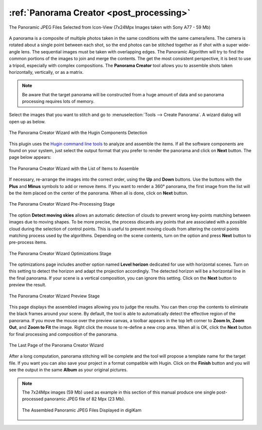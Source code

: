 .. meta::
   :description: The digiKam Panorama Creator
   :keywords: digiKam, documentation, user manual, photo management, open source, free, learn, easy, panorama, assembly, stitch

.. metadata-placeholder

   :authors: - digiKam Team

   :license: see Credits and License page for details (https://docs.digikam.org/en/credits_license.html)

.. _pano_creator:

:ref:`Panorama Creator <post_processing>`
=========================================

.. figure:: images/pano_creator_selection.webp
    :alt:
    :align: center

    The Panoramic JPEG Files Selected from Icon-View (7x24Mpx Images taken with Sony A77 - 59 Mb)

A panorama is a composite of multiple photos taken in the same conditions with the same camera/lens. The camera is rotated about a single point between each shot, so the end photos can be stitched together as if shot with a super wide-angle lens. The sequential images must be taken with overlapping edges. The Panoramic Algorithm will try to find the common portions of the images to join and merge the contents. The get the most consistent perspective, it is best to use a tripod, especially with complex compositions. The **Panorama Creator** tool allows you to assemble shots taken horizontally, vertically, or as a matrix.

.. note::

    Be aware that the target panorama will be constructed from a huge amount of data and so panorama processing requires lots of memory.

Select the images that you want to stitch and go to :menuselection:`Tools --> Create Panorama`. A wizard dialog will open up as below.

.. figure:: images/pano_creator_01.webp
    :alt:
    :align: center

    The Panorama Creator Wizard with the Hugin Components Detection

This plugin uses the `Hugin command line tools <https://hugin.sourceforge.io/>`_ to analyze and assemble the items. If all the software components are found on your system, just select the output format that you prefer to render the panorama and click on **Next** button. The page below appears:

.. figure:: images/pano_creator_02.webp
    :alt:
    :align: center

    The Panorama Creator Wizard with the List of Items to Assemble

If necessary, re-arrange the images into the correct order, using the **Up** and **Down** buttons. Use the buttons with the **Plus** and **Minus** symbols to add or remove items. If you want to render a 360° panorama, the first image from the list will be the item placed on the center of the panorama. When all is done, click on **Next** button.

.. figure:: images/pano_creator_03.webp
    :alt:
    :align: center

    The Panorama Creator Wizard Pre-Processing Stage

The option **Detect moving skies** allows an automatic detection of clouds to prevent wrong key-points matching between images due to moving shapes. To be more precise, the process discards any points that are associated with a possible cloud during the selection of control points. This is useful to prevent moving clouds from altering the control points matching process used by the algorithms. Depending on the scene contents, turn on the option and press **Next** button to pre-process items.

.. figure:: images/pano_creator_04.webp
    :alt:
    :align: center

    The Panorama Creator Wizard Optimizations Stage

The optimizations page includes another option named **Level horizon** dedicated for use with horizontal scenes. Turn on this setting to detect the horizon and adapt the projection accordingly. The detected horizon will be a horizontal line in the final panorama. If your scene is a vertical composition, you can ignore this setting. Click on the **Next** button to preview the result.

.. figure:: images/pano_creator_05.webp
    :alt:
    :align: center

    The Panorama Creator Wizard Preview Stage

This page displays the assembled images allowing you to judge the results. You can then crop the contents to eliminate the black frames around your scene. By default, the tool is able to automatically detect the effective region of the panorama. If you move the mouse over the preview canvas, a toolbar appears in the top left corner to **Zoom In**, **Zoom Out**, and **Zoom to Fit** the image. Right click the mouse to re-define a new crop area. When all is OK, click the **Next** button for final processing and composition of the panorama.

.. figure:: images/pano_creator_06.webp
    :alt:
    :align: center

    The Last Page of the Panorama Creator Wizard

After a long computation, panorama stitching will be complete and the tool will propose a template name for the target file. If you want you can also save your project in a format compatible with Hugin. Click on the **Finish** button and you will see the output in the same **Album** as your original pictures.

.. note::

    The 7x24Mpx images (59 Mb) used as example in this section of this manual produce one single post-processed panoramic JPEG file of 82 Mpx (23 Mb).

    .. figure:: images/pano_creator_final.webp
        :alt:
        :align: center

        The Assembled Panoramic JPEG Files Displayed in digiKam
